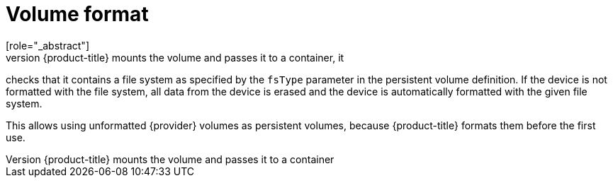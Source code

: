 // Be sure to set the :provider: value in each assembly
// on the line before the include statement for this module.
// For example:
// :provider: AWS
//
// Module included in the following assemblies:
//
// * storage/persistent_storage-aws.adoc
// * storage/persistent_storage-gce.adoc

[id="volume-format-{provider}_{context}"]
= Volume format
[role="_abstract"]
Before {product-title} mounts the volume and passes it to a container, it
checks that it contains a file system as specified by the `fsType`
parameter in the persistent volume definition. If the device is not
formatted with the file system, all data from the device is erased and the
device is automatically formatted with the given file system.

This allows using unformatted {provider} volumes as persistent volumes,
because {product-title} formats them before the first use.

// Undefined {provider} attribute, so that any mistakes are easily spotted
:!provider:
